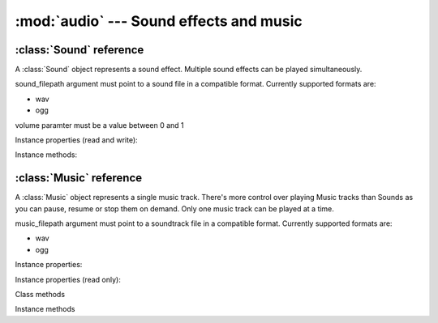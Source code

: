 :mod:`audio` --- Sound effects and music
========================================
.. module:: audio
    :synopsis: Sound effects and music

:class:`Sound` reference
------------------------

A :class:`Sound` object represents a sound effect. Multiple sound effects can be played simultaneously.

.. class:: Sound(sound_filepath, volume=1.0)

   sound_filepath argument must point to a sound file in a compatible format. Currently supported formats are:

   * wav
   * ogg

   volume paramter must be a value between 0 and 1

Instance properties (read and write):

.. attribute:: Sound.volume

    Gets or sets a default volume for the sound effect.

Instance methods:

.. method:: Sound.play(volume=1.0)

    Plays the sound effect. If volume is not set, the default volume value is used. Multiple sound effects can be
    played simultaneously.

    Current kaa version does not support stopping sound effect currently being played. It does not publish an event
    when the sound stops playing either. This is to be implemented in the future, currently playing sounds is a
    "fire and forget" mode.


:class:`Music` reference
------------------------

A :class:`Music` object represents a single music track. There's more control over playing Music tracks than Sounds
as you can pause, resume or stop them on demand. Only one music track can be played at a time.

.. class:: Music(music_filepath, volume=1.0)

    music_filepath argument must point to a soundtrack file in a compatible format. Currently supported formats are:

    * wav
    * ogg

Instance properties:

.. attribute:: Music.volume

    Gets or sets a default volume for the music track.

Instance properties (read only):

.. attribute:: Music.is_paused

    Returns bool value indicating if the music track is paused.

.. attribute:: Music.is_playing

    Returns bool value indicating if the music track is playing. To find out when a music track stopped playing
    use

Class methods

.. classmethod:: Music.get_current()

    Returns :class:`Music` instance currently being played

.. classmethod:: Music.get_state()

    ???

Instance methods

.. method:: Music.play()

    Starts playing the music track. If another music track is playing it is automatically stopped.

.. method:: Music.pause()

    Pauses the music track currently being played. Can be resumed with :meth:`Music.resume` method

.. method:: Music.resume()

    Resumes music track paused by :meth:`Music.pause`. If the track is not paused, it does nothing.

.. method:: Music.stop()

    Stops the music track.